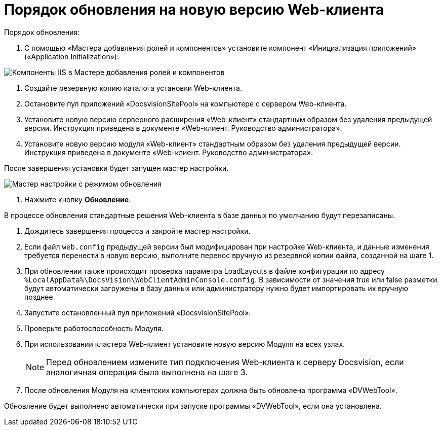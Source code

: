 = Порядок обновления на новую версию Web-клиента

.Порядок обновления:

. С помощью «Мастера добавления ролей и компонентов» установите компонент «Инициализация приложений» («Application Initialization»):

image:applicationInitialization.png[Компоненты IIS в Мастере добавления ролей и компонентов]

. Создайте резервную копию каталога установки Web-клиента.

. Остановите пул приложений «DocsvisionSitePool» на компьютере с сервером Web-клиента.

. Установите новую версию серверного расширения «Web-клиент» стандартным образом без удаления предыдущей версии. Инструкция приведена в документе «Web-клиент. Руководство администратора».

. Установите новую версию модуля «Web-клиент» стандартным образом без удаления предыдущей версии. Инструкция приведена в документе «Web-клиент. Руководство администратора».

После завершения установки будет запущен мастер настройки.

image:confMasterWithUpdateMode.png[Мастер настройки с режимом обновления]

. Нажмите кнопку *Обновление*.

В процессе обновления стандартные решения Web-клиента в базе данных по умолчанию будут перезаписаны.

. Дождитесь завершения процесса и закройте мастер настройки.

. Если файл `web.config` предыдущей версии был модифицирован при настройке Web-клиента, и данные изменения требуется перенести в новую версию, выполните перенос вручную из резервной копии файла, созданной на шаге 1.

. При обновлении также происходит проверка параметра LoadLayouts в файле конфигурации по адресу `%LocalAppData%\DocsVision\WebClientAdminConsole.config`. В зависимости от значения true или false разметки будут автоматически загружены в базу данных или администратору нужно будет импортировать их вручную позднее.

. Запустите остановленный пул приложений «DocsvisionSitePool».

. Проверьте работоспособность Модуля.

. При использовании кластера Web-клиент установите новую версию Модуля на всех узлах.
+
NOTE: Перед обновлением измените тип подключения Web-клиента к серверу Docsvision, если аналогичная операция была выполнена на шаге 3.
+
. После обновления Модуля на клиентских компьютерах должна быть обновлена программа «DVWebTool».

Обновление будет выполнено автоматически при запуске программы «DVWebTool», если она установлена.